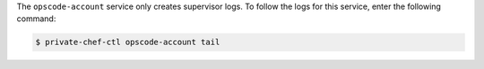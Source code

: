.. The contents of this file may be included in multiple topics.
.. This file should not be changed in a way that hinders its ability to appear in multiple documentation sets.

The ``opscode-account`` service only creates supervisor logs. To follow the logs for this service, enter the following command:

.. code-block:: bash

   $ private-chef-ctl opscode-account tail